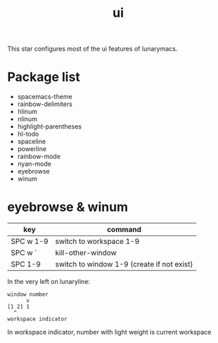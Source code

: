 #+TITLE: ui

This star configures most of the ui features of lunarymacs.

* Package list
- spacemacs-theme
- rainbow-delimiters
- hlinum
- nlinum
- highlight-parentheses
- hl-todo
- spaceline
- powerline
- rainbow-mode
- nyan-mode
- eyebrowse
- winum

  
* eyebrowse & winum
| key       | command                                    |
|-----------+--------------------------------------------|
| SPC w 1-9 | switch to workspace 1-9                    |
| SPC w `   | kill-other-window                          |
| SPC 1-9   | switch to window 1-9 (create if not exist) |

In the very left on lunaryline:

#+BEGIN_SRC
window number
      v
[1 2] 1
  ^
workspace indicator
#+END_SRC

In workspace indicator, number with light weight
is current workspace
